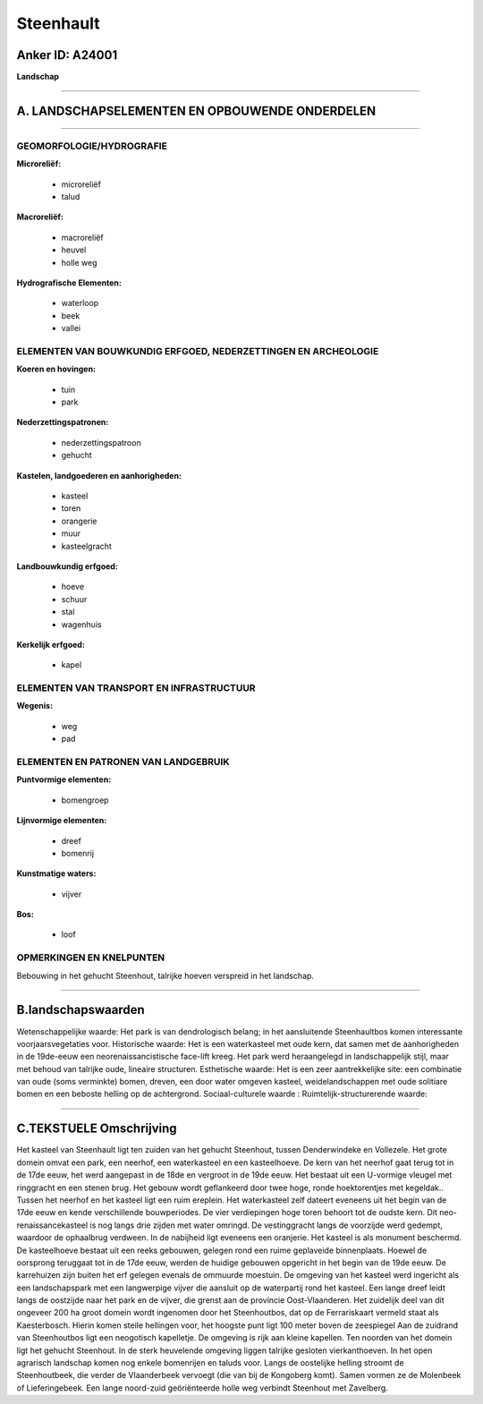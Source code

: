 Steenhault
==========

Anker ID: A24001
----------------

**Landschap**

--------------

A. LANDSCHAPSELEMENTEN EN OPBOUWENDE ONDERDELEN
-----------------------------------------------

--------------

GEOMORFOLOGIE/HYDROGRAFIE
~~~~~~~~~~~~~~~~~~~~~~~~~

**Microreliëf:**

 * microreliëf
 * talud


**Macroreliëf:**

 * macroreliëf
 * heuvel
 * holle weg

**Hydrografische Elementen:**

 * waterloop
 * beek
 * vallei



ELEMENTEN VAN BOUWKUNDIG ERFGOED, NEDERZETTINGEN EN ARCHEOLOGIE
~~~~~~~~~~~~~~~~~~~~~~~~~~~~~~~~~~~~~~~~~~~~~~~~~~~~~~~~~~~~~~~

**Koeren en hovingen:**

 * tuin
 * park


**Nederzettingspatronen:**

 * nederzettingspatroon
 * gehucht

**Kastelen, landgoederen en aanhorigheden:**

 * kasteel
 * toren
 * orangerie
 * muur
 * kasteelgracht


**Landbouwkundig erfgoed:**

 * hoeve
 * schuur
 * stal
 * wagenhuis


**Kerkelijk erfgoed:**

 * kapel



ELEMENTEN VAN TRANSPORT EN INFRASTRUCTUUR
~~~~~~~~~~~~~~~~~~~~~~~~~~~~~~~~~~~~~~~~~

**Wegenis:**

 * weg
 * pad



ELEMENTEN EN PATRONEN VAN LANDGEBRUIK
~~~~~~~~~~~~~~~~~~~~~~~~~~~~~~~~~~~~~

**Puntvormige elementen:**

 * bomengroep


**Lijnvormige elementen:**

 * dreef
 * bomenrij

**Kunstmatige waters:**

 * vijver


**Bos:**

 * loof



OPMERKINGEN EN KNELPUNTEN
~~~~~~~~~~~~~~~~~~~~~~~~~

Bebouwing in het gehucht Steenhout, talrijke hoeven verspreid in het
landschap.

--------------

B.landschapswaarden
-------------------

Wetenschappelijke waarde:
Het park is van dendrologisch belang; in het aansluitende
Steenhaultbos komen interessante voorjaarsvegetaties voor.
Historische waarde:
Het is een waterkasteel met oude kern, dat samen met de aanhorigheden
in de 19de-eeuw een neorenaissancistische face-lift kreeg. Het park werd
heraangelegd in landschappelijk stijl, maar met behoud van talrijke
oude, lineaire structuren.
Esthetische waarde: Het is een zeer aantrekkelijke site: een
combinatie van oude (soms verminkte) bomen, dreven, een door water
omgeven kasteel, weidelandschappen met oude solitiare bomen en een
beboste helling op de achtergrond.
Sociaal-culturele waarde :
Ruimtelijk-structurerende waarde:


--------------

C.TEKSTUELE Omschrijving
------------------------

Het kasteel van Steenhault ligt ten zuiden van het gehucht Steenhout,
tussen Denderwindeke en Vollezele. Het grote domein omvat een park, een
neerhof, een waterkasteel en een kasteelhoeve. De kern van het neerhof
gaat terug tot in de 17de eeuw, het werd aangepast in de 18de en
vergroot in de 19de eeuw. Het bestaat uit een U-vormige vleugel met
ringgracht en een stenen brug. Het gebouw wordt geflankeerd door twee
hoge, ronde hoektorentjes met kegeldak.. Tussen het neerhof en het
kasteel ligt een ruim ereplein. Het waterkasteel zelf dateert eveneens
uit het begin van de 17de eeuw en kende verschillende bouwperiodes. De
vier verdiepingen hoge toren behoort tot de oudste kern. Dit
neo-renaissancekasteel is nog langs drie zijden met water omringd. De
vestinggracht langs de voorzijde werd gedempt, waardoor de ophaalbrug
verdween. In de nabijheid ligt eveneens een oranjerie. Het kasteel is
als monument beschermd. De kasteelhoeve bestaat uit een reeks gebouwen,
gelegen rond een ruime geplaveide binnenplaats. Hoewel de oorsprong
teruggaat tot in de 17de eeuw, werden de huidige gebouwen opgericht in
het begin van de 19de eeuw. De karrehuizen zijn buiten het erf gelegen
evenals de ommuurde moestuin. De omgeving van het kasteel werd ingericht
als een landschapspark met een langwerpige vijver die aansluit op de
waterpartij rond het kasteel. Een lange dreef leidt langs de oostzijde
naar het park en de vijver, die grenst aan de provincie Oost-Vlaanderen.
Het zuidelijk deel van dit ongeveer 200 ha groot domein wordt ingenomen
door het Steenhoutbos, dat op de Ferrariskaart vermeld staat als
Kaesterbosch. Hierin komen steile hellingen voor, het hoogste punt ligt
100 meter boven de zeespiegel Aan de zuidrand van Steenhoutbos ligt een
neogotisch kapelletje. De omgeving is rijk aan kleine kapellen. Ten
noorden van het domein ligt het gehucht Steenhout. In de sterk
heuvelende omgeving liggen talrijke gesloten vierkanthoeven. In het open
agrarisch landschap komen nog enkele bomenrijen en taluds voor. Langs de
oostelijke helling stroomt de Steenhoutbeek, die verder de Vlaanderbeek
vervoegt (die van bij de Kongoberg komt). Samen vormen ze de Molenbeek
of Lieferingebeek. Een lange noord-zuid geöriënteerde holle weg verbindt
Steenhout met Zavelberg.

